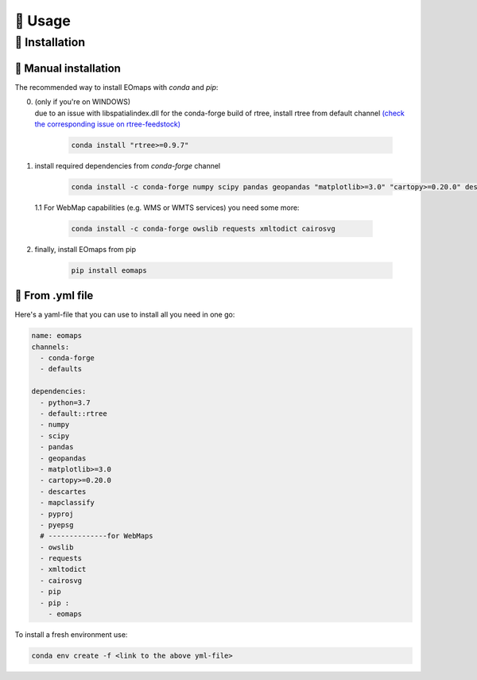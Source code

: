 🌳 Usage
=====

.. _installation:


🐛 Installation
############

🐜 Manual installation
-------------------

The recommended way to install EOmaps with `conda` and `pip`:

0. | (only if you're on WINDOWS)
   | due to an issue with libspatialindex.dll for the conda-forge build of rtree, install rtree from default channel
     `(check the corresponding issue on rtree-feedstock) <https://github.com/conda-forge/rtree-feedstock/issues/31>`_

    .. code-block:: console

       conda install "rtree>=0.9.7"

1. install required dependencies from `conda-forge` channel

    .. code-block:: console

       conda install -c conda-forge numpy scipy pandas geopandas "matplotlib>=3.0" "cartopy>=0.20.0" descartes mapclassify pyproj pyepsg


  1.1 For WebMap capabilities (e.g. WMS or WMTS services) you need some more:

      .. code-block:: console

         conda install -c conda-forge owslib requests xmltodict cairosvg

2. finally, install EOmaps from pip

    .. code-block:: console

       pip install eomaps


🐞 From .yml file
--------------

Here's a yaml-file that you can use to install all you need in one go:

.. code-block:: yaml

    name: eomaps
    channels:
      - conda-forge
      - defaults

    dependencies:
      - python=3.7
      - default::rtree
      - numpy
      - scipy
      - pandas
      - geopandas
      - matplotlib>=3.0
      - cartopy>=0.20.0
      - descartes
      - mapclassify
      - pyproj
      - pyepsg
      # --------------for WebMaps
      - owslib
      - requests
      - xmltodict
      - cairosvg
      - pip
      - pip :
        - eomaps

To install a fresh environment use:

.. code-block:: console

    conda env create -f <link to the above yml-file>
